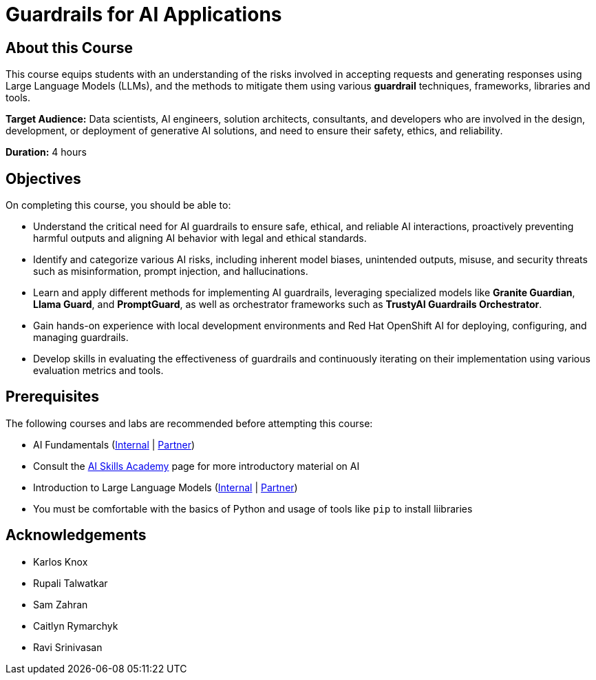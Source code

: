 = Guardrails for AI Applications
:navtitle: Home

== About this Course

This course equips students with an understanding of the risks involved in accepting requests and generating responses using Large Language Models (LLMs), and the methods to mitigate them using various **guardrail** techniques, frameworks, libraries and tools.

**Target Audience:** Data scientists, AI engineers, solution architects, consultants, and developers who are involved in the design, development, or deployment of generative AI solutions, and need to ensure their safety, ethics, and reliability.

**Duration:** 4 hours

== Objectives

On completing this course, you should be able to:

* Understand the critical need for AI guardrails to ensure safe, ethical, and reliable AI interactions, proactively preventing harmful outputs and aligning AI behavior with legal and ethical standards.

* Identify and categorize various AI risks, including inherent model biases, unintended outputs, misuse, and security threats such as misinformation, prompt injection, and hallucinations.

* Learn and apply different methods for implementing AI guardrails, leveraging specialized models like **Granite Guardian**, **Llama Guard**, and **PromptGuard**, as well as orchestrator frameworks such as **TrustyAI Guardrails Orchestrator**.

* Gain hands-on experience with local development environments and Red Hat OpenShift AI for deploying, configuring, and managing guardrails.

* Develop skills in evaluating the effectiveness of guardrails and continuously iterating on their implementation using various evaluation metrics and tools.

== Prerequisites

The following courses and labs are recommended before attempting this course:

* AI Fundamentals (https://training-lms.redhat.com/sso/saml/auth/rhlpint?RelayState=deeplinkoffering%3D62410986[Internal] | https://training-lms.redhat.com/sso/saml/auth/rhopen?RelayState=deeplinkoffering%3D62412150[Partner])

* Consult the https://source.redhat.com/career/start_learning/core_skills_academies/ai_skills_academy[AI Skills Academy] page for more introductory material on AI

* Introduction to Large Language Models (https://training-lms.redhat.com/sso/saml/auth/rhlpint?RelayState=deeplinkoffering%3D61705036[Internal] | https://training-lms.redhat.com/sso/saml/auth/rhopen?RelayState=deeplinkoffering%3D61706249[Partner])

* You must be comfortable with the basics of Python and usage of tools like `pip` to install liibraries

== Acknowledgements

* Karlos Knox
* Rupali Talwatkar
* Sam Zahran
* Caitlyn Rymarchyk
* Ravi Srinivasan